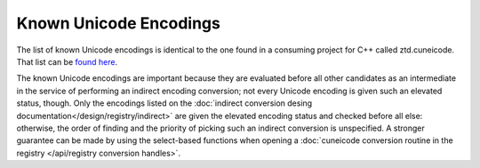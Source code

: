 .. =============================================================================
..
.. ztd.cuneicode
.. Copyright © 2022-2023 JeanHeyd "ThePhD" Meneide and Shepherd's Oasis, LLC
.. Contact: opensource@soasis.org
..
.. Commercial License Usage
.. Licensees holding valid commercial ztd.cuneicode licenses may use this file in
.. accordance with the commercial license agreement provided with the
.. Software or, alternatively, in accordance with the terms contained in
.. a written agreement between you and Shepherd's Oasis, LLC.
.. For licensing terms and conditions see your agreement. For
.. further information contact opensource@soasis.org.
..
.. Apache License Version 2 Usage
.. Alternatively, this file may be used under the terms of Apache License
.. Version 2.0 (the "License") for non-commercial use; you may not use this
.. file except in compliance with the License. You may obtain a copy of the
.. License at
..
.. https://www.apache.org/licenses/LICENSE-2.0
..
.. Unless required by applicable law or agreed to in writing, software
.. distributed under the License is distributed on an "AS IS" BASIS,
.. WITHOUT WARRANTIES OR CONDITIONS OF ANY KIND, either express or implied.
.. See the License for the specific language governing permissions and
.. limitations under the License.
..
.. =============================================================================>

Known Unicode Encodings
=======================

The list of known Unicode encodings is identical to the one found in a consuming project for C++ called ztd.cuneicode. That list can be `found here <https://ztdtext.readthedocs.io/en/latest/known%20unicode%20encodings.html>`_.

The known Unicode encodings are important because they are evaluated before all other candidates as an intermediate in the service of performing an indirect encoding conversion; not every Unicode encoding is given such an elevated status, though. Only the encodings listed on the :doc:`indirect conversion desing documentation</design/registry/indirect>` are given the elevated encoding status and checked before all else: otherwise, the order of finding and the priority of picking such an indirect conversion is unspecified. A stronger guarantee can be made by using the select-based functions when opening a :doc:`cuneicode conversion routine in the registry </api/registry conversion handles>`.
